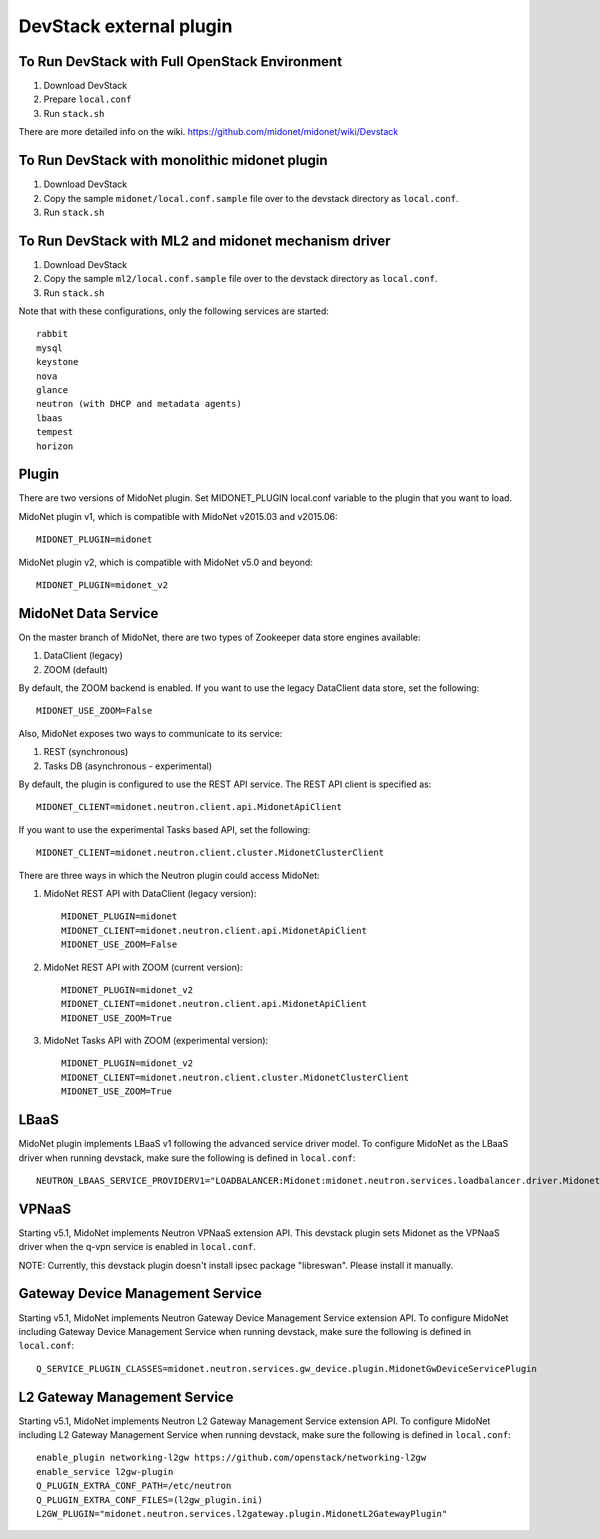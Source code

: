 ========================
DevStack external plugin
========================


To Run DevStack with Full OpenStack Environment
-----------------------------------------------

1. Download DevStack
2. Prepare ``local.conf``
3. Run ``stack.sh``

There are more detailed info on the wiki.
https://github.com/midonet/midonet/wiki/Devstack


To Run DevStack with monolithic midonet plugin
-----------------------------------------------

1. Download DevStack
2. Copy the sample ``midonet/local.conf.sample`` file over to the devstack
   directory as ``local.conf``.
3. Run ``stack.sh``


To Run DevStack with ML2 and midonet mechanism driver
-----------------------------------------------------

1. Download DevStack
2. Copy the sample ``ml2/local.conf.sample`` file over to the devstack directory
   as ``local.conf``.
3. Run ``stack.sh``

Note that with these configurations, only the following services are started::

    rabbit
    mysql
    keystone
    nova
    glance
    neutron (with DHCP and metadata agents)
    lbaas
    tempest
    horizon


Plugin
------

There are two versions of MidoNet plugin.  Set MIDONET_PLUGIN local.conf
variable to the plugin that you want to load.

MidoNet plugin v1, which is compatible with MidoNet v2015.03 and v2015.06::

    MIDONET_PLUGIN=midonet

MidoNet plugin v2, which is compatible with MidoNet v5.0 and beyond::

    MIDONET_PLUGIN=midonet_v2


MidoNet Data Service
--------------------

On the master branch of MidoNet, there are two types of Zookeeper data store
engines available:

1. DataClient (legacy)
2. ZOOM (default)

By default, the ZOOM backend is enabled.  If you want to use the legacy
DataClient data store, set the following::

    MIDONET_USE_ZOOM=False

Also, MidoNet exposes two ways to communicate to its service:

1. REST (synchronous)
2. Tasks DB (asynchronous - experimental)

By default, the plugin is configured to use the REST API service.  The REST API
client is specified as::

    MIDONET_CLIENT=midonet.neutron.client.api.MidonetApiClient

If you want to use the experimental Tasks based API, set the following::

    MIDONET_CLIENT=midonet.neutron.client.cluster.MidonetClusterClient

There are three ways in which the Neutron plugin could access MidoNet:

1. MidoNet REST API with DataClient (legacy version)::

    MIDONET_PLUGIN=midonet
    MIDONET_CLIENT=midonet.neutron.client.api.MidonetApiClient
    MIDONET_USE_ZOOM=False

2. MidoNet REST API with ZOOM (current version)::

    MIDONET_PLUGIN=midonet_v2
    MIDONET_CLIENT=midonet.neutron.client.api.MidonetApiClient
    MIDONET_USE_ZOOM=True

3. MidoNet Tasks API with ZOOM (experimental version)::

    MIDONET_PLUGIN=midonet_v2
    MIDONET_CLIENT=midonet.neutron.client.cluster.MidonetClusterClient
    MIDONET_USE_ZOOM=True


LBaaS
-----

MidoNet plugin implements LBaaS v1 following the advanced service driver model.
To configure MidoNet as the LBaaS driver when running devstack, make sure the
following is defined in ``local.conf``::

    NEUTRON_LBAAS_SERVICE_PROVIDERV1="LOADBALANCER:Midonet:midonet.neutron.services.loadbalancer.driver.MidonetLoadbalancerDriver:default"


VPNaaS
------

Starting v5.1, MidoNet implements Neutron VPNaaS extension API.
This devstack plugin sets Midonet as the VPNaaS driver when the q-vpn service is
enabled in ``local.conf``.

NOTE: Currently, this devstack plugin doesn't install ipsec package "libreswan".
Please install it manually.


Gateway Device Management Service
---------------------------------

Starting v5.1, MidoNet implements
Neutron Gateway Device Management Service extension API.
To configure MidoNet including Gateway Device Management Service
when running devstack, make sure the following is defined in ``local.conf``::

    Q_SERVICE_PLUGIN_CLASSES=midonet.neutron.services.gw_device.plugin.MidonetGwDeviceServicePlugin


L2 Gateway Management Service
---------------------------------

Starting v5.1, MidoNet implements
Neutron L2 Gateway Management Service extension API.
To configure MidoNet including L2 Gateway Management Service
when running devstack, make sure the following is defined in ``local.conf``::

    enable_plugin networking-l2gw https://github.com/openstack/networking-l2gw
    enable_service l2gw-plugin
    Q_PLUGIN_EXTRA_CONF_PATH=/etc/neutron
    Q_PLUGIN_EXTRA_CONF_FILES=(l2gw_plugin.ini)
    L2GW_PLUGIN="midonet.neutron.services.l2gateway.plugin.MidonetL2GatewayPlugin"
